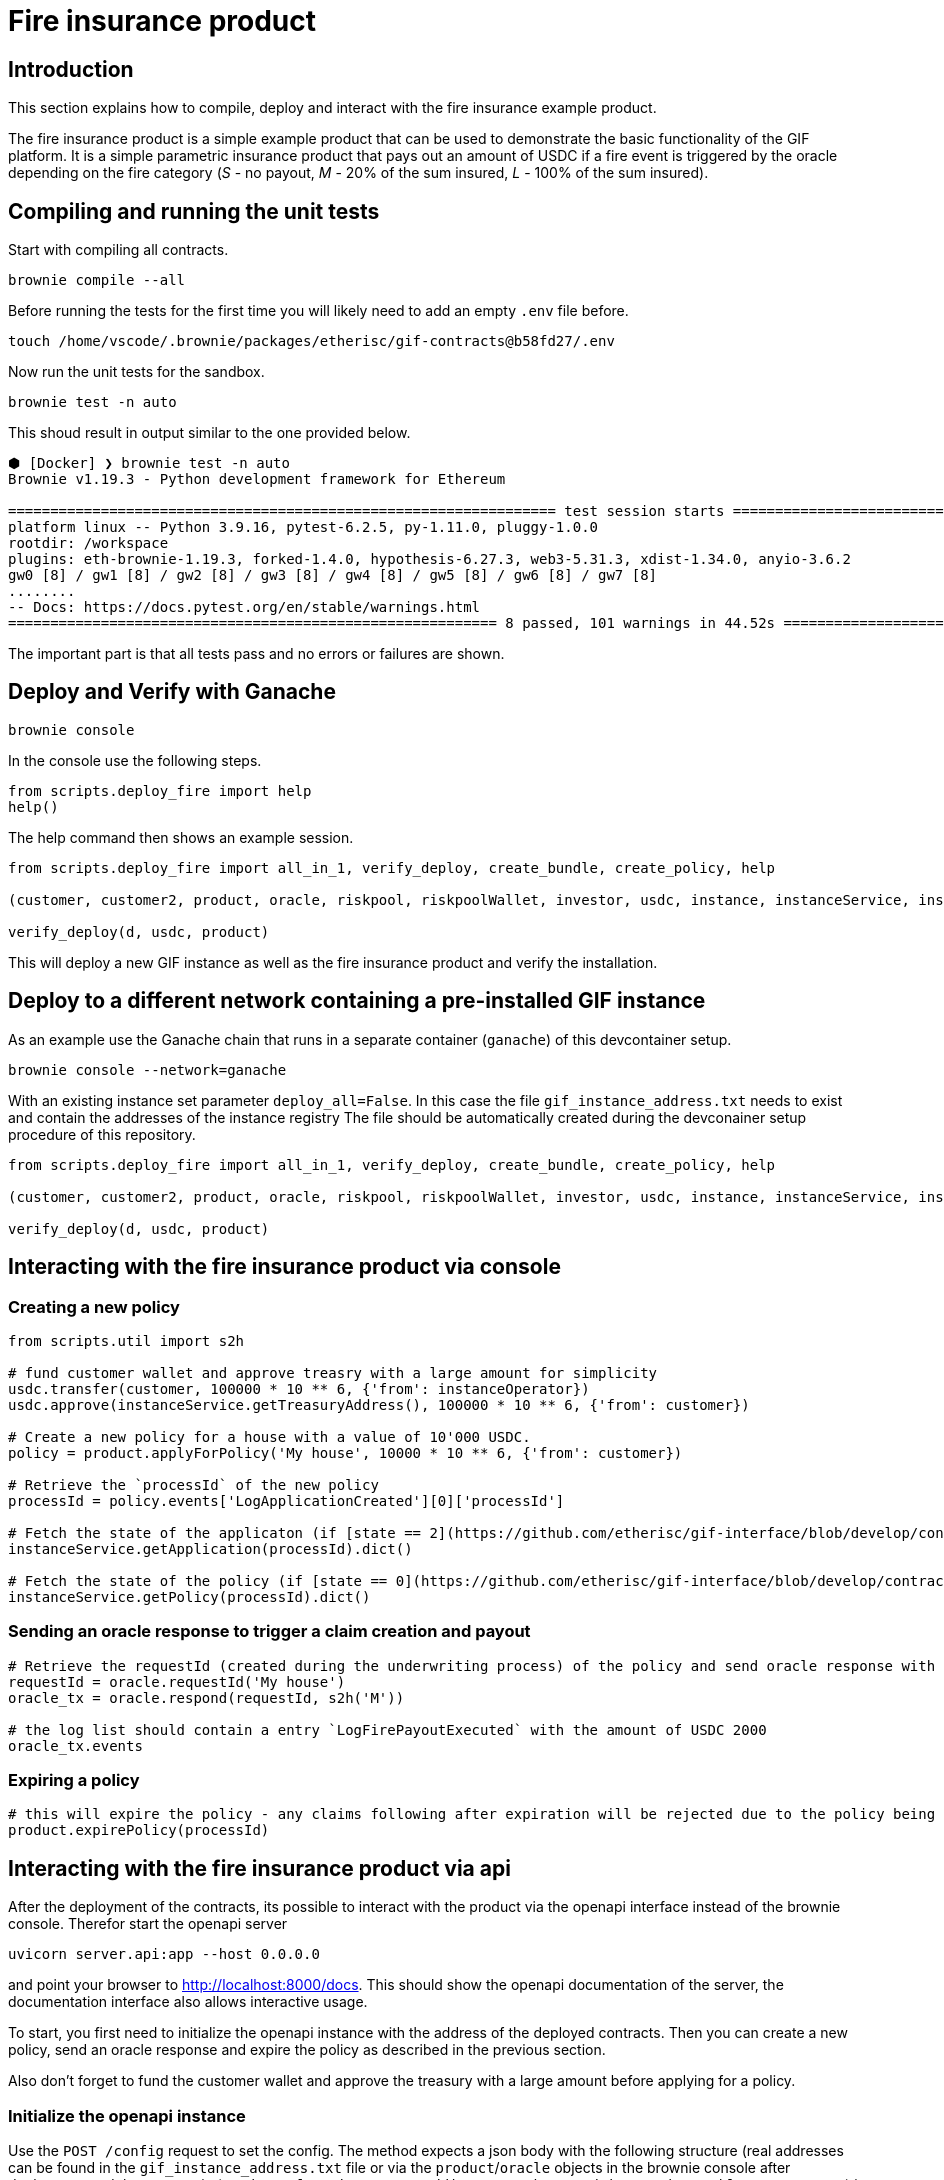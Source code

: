 = Fire insurance product

:toc:

== Introduction

This section explains how to compile, deploy and interact with the fire insurance example product.

The fire insurance product is a simple example product that can be used to demonstrate the basic functionality of the GIF platform. 
It is a simple parametric insurance product that pays out an amount of USDC if a fire event is triggered by the oracle depending on the fire category (_S_ - no payout, _M_ - 20% of the sum insured, _L_ - 100% of the sum insured).

== Compiling and running the unit tests

Start with compiling all contracts.

[source,bash]
----
brownie compile --all
----

Before running the tests for the first time you will likely need to add an empty `.env` file before.

[source,bash]
----
touch /home/vscode/.brownie/packages/etherisc/gif-contracts@b58fd27/.env
----

Now run the unit tests for the sandbox.
[source,bash]
----
brownie test -n auto
----

This shoud result in output similar to the one provided below.

[source,bash]
----
⬢ [Docker] ❯ brownie test -n auto
Brownie v1.19.3 - Python development framework for Ethereum

================================================================= test session starts =================================================================
platform linux -- Python 3.9.16, pytest-6.2.5, py-1.11.0, pluggy-1.0.0
rootdir: /workspace
plugins: eth-brownie-1.19.3, forked-1.4.0, hypothesis-6.27.3, web3-5.31.3, xdist-1.34.0, anyio-3.6.2
gw0 [8] / gw1 [8] / gw2 [8] / gw3 [8] / gw4 [8] / gw5 [8] / gw6 [8] / gw7 [8]
........                                                                                                                                        [100%]
-- Docs: https://docs.pytest.org/en/stable/warnings.html
========================================================== 8 passed, 101 warnings in 44.52s ===========================================================
----

The important part is that all tests pass and no errors or failures are shown.

== Deploy and Verify with Ganache

[source,bash]
----
brownie console
----

In the console use the following steps.

[source,python]
----
from scripts.deploy_fire import help
help()
----

The help command then shows an example session.

[source,python]
----
from scripts.deploy_fire import all_in_1, verify_deploy, create_bundle, create_policy, help

(customer, customer2, product, oracle, riskpool, riskpoolWallet, investor, usdc, instance, instanceService, instanceOperator, bundleId, processId, d) = all_in_1(deploy_all=True)

verify_deploy(d, usdc, product)
----

This will deploy a new GIF instance as well as the fire insurance product and verify the installation. 

== Deploy to a different network containing a pre-installed GIF instance

As an example use the Ganache chain that runs in a separate container (`ganache`) of this devcontainer setup.

[source,bash]
----
brownie console --network=ganache
----

With an existing instance set parameter `deploy_all=False`.
In this case the file `gif_instance_address.txt` needs to exist and contain the addresses of the instance registry
The file should be automatically created during the devconainer setup procedure of this repository.

[source,python]
----
from scripts.deploy_fire import all_in_1, verify_deploy, create_bundle, create_policy, help

(customer, customer2, product, oracle, riskpool, riskpoolWallet, investor, usdc, instance, instanceService, instanceOperator, bundleId, processId, d) = all_in_1(deploy_all=False)

verify_deploy(d, usdc, product)
----

== Interacting with the fire insurance product via console

=== Creating a new policy

[source,python]
----
from scripts.util import s2h

# fund customer wallet and approve treasry with a large amount for simplicity
usdc.transfer(customer, 100000 * 10 ** 6, {'from': instanceOperator})
usdc.approve(instanceService.getTreasuryAddress(), 100000 * 10 ** 6, {'from': customer})

# Create a new policy for a house with a value of 10'000 USDC.
policy = product.applyForPolicy('My house', 10000 * 10 ** 6, {'from': customer})

# Retrieve the `processId` of the new policy
processId = policy.events['LogApplicationCreated'][0]['processId']

# Fetch the state of the applicaton (if [state == 2](https://github.com/etherisc/gif-interface/blob/develop/contracts/modules/IPolicy.sol#L58) -> policy is underwritten)
instanceService.getApplication(processId).dict()

# Fetch the state of the policy (if [state == 0](https://github.com/etherisc/gif-interface/blob/develop/contracts/modules/IPolicy.sol#L59) -> policy is active, also make sure the premiumPaidAmount is > 0 ... if not probably the allowance was not set correctly)
instanceService.getPolicy(processId).dict()
----

=== Sending an oracle response to trigger a claim creation and payout

[source,python]
----
# Retrieve the requestId (created during the underwriting process) of the policy and send oracle response with fire category `M` (20% payout) or use `L` for large fire with 100% payout
requestId = oracle.requestId('My house')
oracle_tx = oracle.respond(requestId, s2h('M'))

# the log list should contain a entry `LogFirePayoutExecuted` with the amount of USDC 2000
oracle_tx.events
----

=== Expiring a policy

[source,python]
----
# this will expire the policy - any claims following after expiration will be rejected due to the policy being expired
product.expirePolicy(processId)
----

== Interacting with the fire insurance product via api 

After the deployment of the contracts, its possible to interact with the product via the openapi interface instead of the brownie console. 
Therefor start the openapi server 

[source,bash]
----
uvicorn server.api:app --host 0.0.0.0
----

and point your browser to http://localhost:8000/docs. 
This should show the openapi documentation of the server, the documentation interface also allows interactive usage.

To start, you first need to initialize the openapi instance with the address of the deployed contracts.
Then you can create a new policy, send an oracle response and expire the policy as described in the previous section.

Also don't forget to fund the customer wallet and approve the treasury with a large amount before applying for a policy.

=== Initialize the openapi instance

Use the `POST /config` request to set the config. The method expects a json body with the following structure (real addresses can be found in the `gif_instance_address.txt` file or via the `product`/`oracle` objects in the brownie console after deployment and the mnemonic (`candy maple cake sugar pudding cream honey rich smooth crumble sweet treat`) is the preconfigured default mnemonic used in the ganache chain of the devcontainer).

[source,json]
----
{
    "registry_address": "0xF12b5dd4EAD5F743C6BaA640B0216200e89B60Da",
    "product_address": "0xC791F12F1Cea9B63D3F8C53e5B15ab90bcCe6796",
    "oracle_address": "0x61271F03b0C18F6E15da03c21185d419d3f76b97",
    "mnemonic": "candy maple cake sugar pudding cream honey rich smooth crumble sweet treat"
}
----

